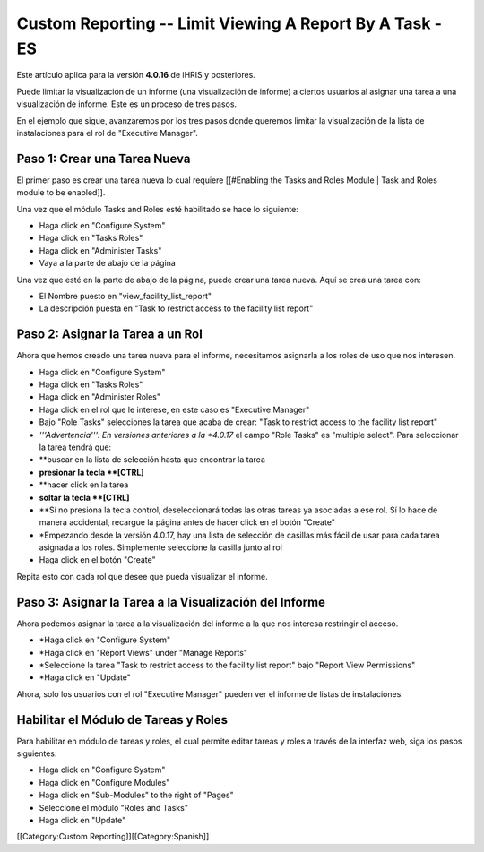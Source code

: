 Custom Reporting -- Limit Viewing A Report By A Task - ES
================================================

Este artículo aplica para la versión **4.0.16** de iHRIS y posteriores.

Puede limitar la visualización de un informe (una visualización de informe) a ciertos usuarios al asignar una tarea a una visualización de informe. Este es un proceso de tres pasos.  

En el ejemplo que sigue, avanzaremos por los tres pasos donde queremos limitar la visualización de la lista de instalaciones para el rol de "Executive Manager".  



Paso 1: Crear una Tarea Nueva
^^^^^^^^^^^^^^^^^^^^^^^^^^^^^
El primer paso es crear una tarea nueva lo cual requiere [[#Enabling the Tasks and Roles Module | Task and Roles module to be enabled]].

Una vez que el módulo Tasks and Roles esté habilitado se hace lo siguiente:


* Haga click en "Configure System"
* Haga click en "Tasks Roles"
* Haga click en "Administer Tasks"
* Vaya a la parte de abajo de la página
Una vez que esté en la parte de abajo de la página, puede crear una tarea nueva. Aquí se crea una tarea con:


* El Nombre puesto en  "view_facility_list_report"
* La descripción puesta en "Task to restrict access to the facility list report"

.. image:: images/create_report_task.png
    :align: center



 *Nota:* También puede utilizar una tarea existente en lugar de crear una nueva.


Paso 2: Asignar la Tarea a un Rol
^^^^^^^^^^^^^^^^^^^^^^^^^^^^^^^^^
Ahora que hemos creado una tarea nueva para el informe, necesitamos asignarla a los roles de uso que nos interesen.


* Haga click en "Configure System"
* Haga click en "Tasks Roles"
* Haga click en "Administer Roles"
* Haga click en el rol que le interese, en este caso es "Executive Manager"
* Bajo "Role Tasks" selecciones la tarea que acaba de crear:  "Task to restrict access to the facility list report"
* *'''Advertencia''': En versiones anteriores a la *4.0.17* el campo "Role Tasks" es "multiple select".  Para seleccionar la tarea tendrá que:
* **buscar en la lista de selección hasta que encontrar la tarea
* **presionar la tecla **[CTRL]**
* **hacer click en la tarea
* **soltar la tecla **[CTRL]**
* **Sí no presiona la tecla control, deseleccionará todas las otras tareas ya asociadas a ese rol. Sí lo hace de manera accidental, recargue la página antes de hacer click en el botón "Create"
* *Empezando desde la versión 4.0.17, hay una lista de selección de casillas más fácil de usar para cada tarea asignada a los roles.  Simplemente seleccione la casilla junto al rol
* Haga click en el botón "Create"

Repita esto con cada rol que desee que pueda visualizar el informe.

.. image:: images/add_task_to_role.png
    :align: center




Paso 3: Asignar la Tarea a la Visualización del Informe
^^^^^^^^^^^^^^^^^^^^^^^^^^^^^^^^^^^^^^^^^^^^^^^^^^^^^^^
Ahora podemos asignar la tarea a la visualización del informe a la que nos interesa restringir el acceso.


* *Haga click en "Configure System"
* *Haga click en "Report Views" under "Manage Reports"
* *Seleccione la tarea "Task to restrict access to the facility list report" bajo "Report View Permissions"
* *Haga click en "Update"

Ahora, solo los usuarios con el rol "Executive Manager" pueden ver el informe de listas de instalaciones.

.. image:: images/limit_report_to_task.png
    :align: center




Habilitar el Módulo de Tareas y Roles
^^^^^^^^^^^^^^^^^^^^^^^^^^^^^^^^^^^^^
Para habilitar en módulo de tareas y roles, el cual permite editar tareas y roles a través de la interfaz web, siga los pasos siguientes:


* Haga click en "Configure System"
* Haga click en "Configure Modules"
* Haga click en "Sub-Modules" to the right of "Pages"
* Seleccione el módulo "Roles and Tasks"
* Haga click en "Update"

[[Category:Custom Reporting]][[Category:Spanish]]
